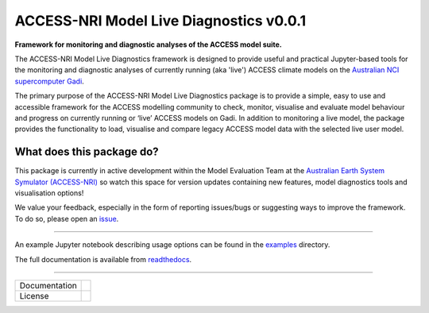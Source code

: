 =========================
ACCESS-NRI Model Live Diagnostics v0.0.1
=========================

**Framework for monitoring and diagnostic analyses of the ACCESS model suite.**

The ACCESS-NRI Model Live Diagnostics framework is designed to provide useful and practical Jupyter-based tools for the monitoring and diagnostic 
analyses of currently running (aka 'live') ACCESS climate models on the `Australian NCI supercomputer Gadi <https://nci.org.au/our-systems/hpc-systems>`_.

The primary purpose of the ACCESS-NRI Model Live Diagnostics package is to provide a simple, easy to use and accessible framework for the 
ACCESS modelling community to check, monitor, visualise and evaluate model behaviour and progress on currently running or ‘live’ ACCESS 
models on Gadi. In addition to monitoring a live model, the package provides the functionality to load, 
visualise and compare legacy ACCESS model data with the selected live user model.

What does this package do?
=========================

This package is currently in active development within the Model Evaluation Team at the `Australian Earth System Symulator (ACCESS-NRI) <https://www.access-nri.org.au/>`_
so watch this space for version updates containing new features, model diagnostics tools and visualisation options! 

We value your feedback, especially in the form of reporting issues/bugs or suggesting ways to improve the framework. To do so, please open an 
`issue <https://github.com/ACCESS-NRI/MED-live-diagnostics/issues>`_.

------------

An example Jupyter notebook describing usage options can be found in the `examples <https://github.com/ACCESS-NRI/MED-live-diagnostics/tree/main/examples>`_ directory.

The full documentation is available from `readthedocs <https://med-live-diagnostics.readthedocs.io/en/latest/index.html>`_. 

------------

+---------------+----------------------+
| Documentation | |docs|               |
+---------------+----------------------+
| License       | |license|            |
+---------------+----------------------+

.. |docs| image:: https://readthedocs.org/projects/med-live-diagnostics/badge/?version=latest
        :target: https://med-live-diagnostics.readthedocs.io/en/latest/?badge=latest
        :alt: Documentation Status

.. |license| image:: https://img.shields.io/github/license/ACCESS-NRI/med-live-diagnostics
        :target: https://github.com/ACCESS-NRI/med-live-diagnostics/blob/main/LICENSE
        :alt: Apache-2.0 License
